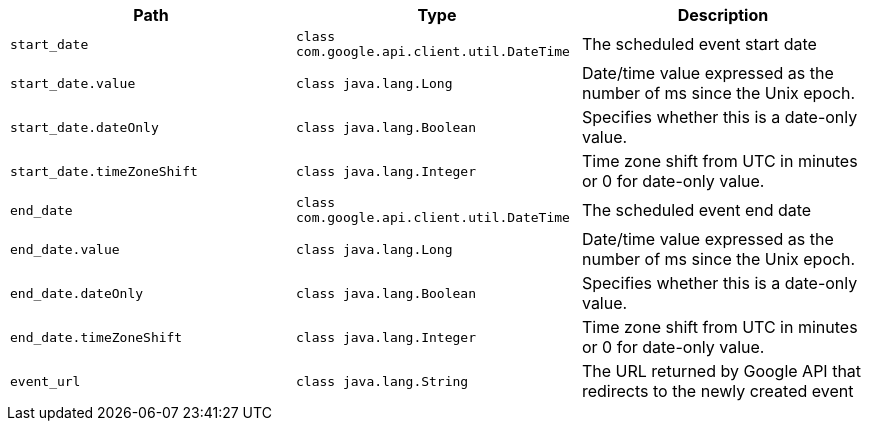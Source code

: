 |===
|Path|Type|Description

|`+start_date+`
|`+class com.google.api.client.util.DateTime+`
|The scheduled event start date

|`+start_date.value+`
|`+class java.lang.Long+`
|Date/time value expressed as the number of ms since the Unix epoch.

|`+start_date.dateOnly+`
|`+class java.lang.Boolean+`
|Specifies whether this is a date-only value.

|`+start_date.timeZoneShift+`
|`+class java.lang.Integer+`
|Time zone shift from UTC in minutes or 0 for date-only value.

|`+end_date+`
|`+class com.google.api.client.util.DateTime+`
|The scheduled event end date

|`+end_date.value+`
|`+class java.lang.Long+`
|Date/time value expressed as the number of ms since the Unix epoch.

|`+end_date.dateOnly+`
|`+class java.lang.Boolean+`
|Specifies whether this is a date-only value.

|`+end_date.timeZoneShift+`
|`+class java.lang.Integer+`
|Time zone shift from UTC in minutes or 0 for date-only value.

|`+event_url+`
|`+class java.lang.String+`
|The URL returned by Google API that redirects to the newly created event

|===